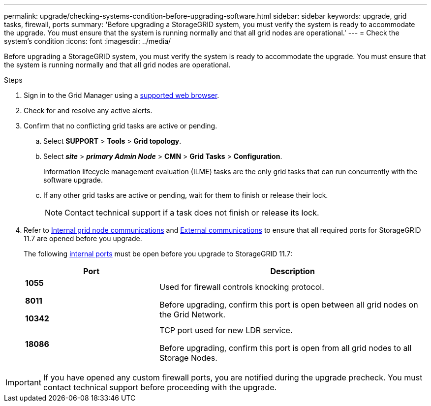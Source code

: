 ---
permalink: upgrade/checking-systems-condition-before-upgrading-software.html
sidebar: sidebar
keywords: upgrade, grid tasks, firewall, ports
summary: 'Before upgrading a StorageGRID system, you must verify the system is ready to accommodate the upgrade. You must ensure that the system is running normally and that all grid nodes are operational.'
---
= Check the system's condition
:icons: font
:imagesdir: ../media/

[.lead]
Before upgrading a StorageGRID system, you must verify the system is ready to accommodate the upgrade. You must ensure that the system is running normally and that all grid nodes are operational.

.Steps
. Sign in to the Grid Manager using a link:../admin/web-browser-requirements.html[supported web browser].
. Check for and resolve any active alerts.

. Confirm that no conflicting grid tasks are active or pending.
 .. Select *SUPPORT* > *Tools* > *Grid topology*.
 .. Select *_site_* > *_primary Admin Node_* > *CMN* > *Grid Tasks* > *Configuration*.
+
Information lifecycle management evaluation (ILME) tasks are the only grid tasks that can run concurrently with the software upgrade.

 .. If any other grid tasks are active or pending, wait for them to finish or release their lock.
+
NOTE: Contact technical support if a task does not finish or release its lock.

. Refer to link:../network/internal-grid-node-communications.html[Internal grid node communications] and link:../network/external-communications.html[External communications] to ensure that all required ports for StorageGRID 11.7 are opened before you upgrade.
+
The following link:../network/internal-grid-node-communications.html#storagegrid-internal-ports[internal ports] must be open before you upgrade to StorageGRID 11.7:
+
[cols="1a,2a" options=header] 
|===
| Port| Description

|
*1055*

*8011*

*10342*

| Used for firewall controls knocking protocol.

Before upgrading, confirm this port is open between all grid nodes on the Grid Network.

| *18086*
| TCP port used for new LDR service.

Before upgrading, confirm this port is open from all grid nodes to all Storage Nodes.
|===

IMPORTANT: If you have opened any custom firewall ports, you are notified during the upgrade precheck. You must contact technical support before proceeding with the upgrade.